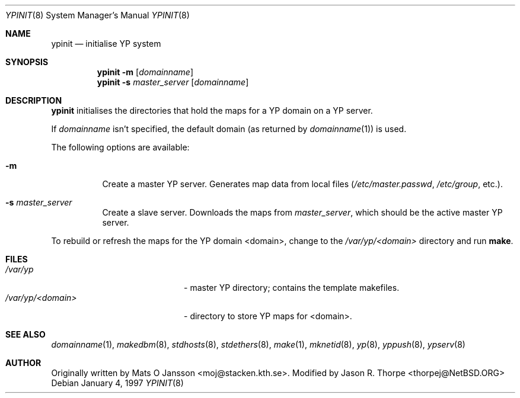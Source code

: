 .\"	$NetBSD: ypinit.8,v 1.5 1997/11/08 15:03:36 lukem Exp $
.\"
.\" Copyright (c) 1997 The NetBSD Foundation, Inc.
.\" All rights reserved.
.\"
.\" This code is derived from software contributed to The NetBSD Foundataion
.\" by Curt J. Sampson.
.\"
.\" Redistribution and use in source and binary forms, with or without
.\" modification, are permitted provided that the following conditions
.\" are met:
.\" 1. Redistributions of source code must retain the above copyright
.\"    notice, this list of conditions and the following disclaimer.
.\" 2. Redistributions in binary form must reproduce the above copyright
.\"    notice, this list of conditions and the following disclaimer in the
.\"    documentation and/or other materials provided with the distribution.
.\" 3. All advertising materials mentioning features or use of this software
.\"    must display the following acknowledgement:
.\"        This product includes software developed by the NetBSD
.\"        Foundation, Inc. and its contributors.
.\" 4. Neither the name of The NetBSD Foundation nor the names of its
.\"    contributors may be used to endorse or promote products derived
.\"    from this software without specific prior written permission.
.\"
.\" THIS SOFTWARE IS PROVIDED BY THE NETBSD FOUNDATION, INC. AND CONTRIBUTORS
.\" ``AS IS'' AND ANY EXPRESS OR IMPLIED WARRANTIES, INCLUDING, BUT NOT LIMITED
.\" TO, THE IMPLIED WARRANTIES OF MERCHANTABILITY AND FITNESS FOR A PARTICULAR
.\" PURPOSE ARE DISCLAIMED.  IN NO EVENT SHALL THE FOUNDATION OR CONTRIBUTORS
.\" BE LIABLE FOR ANY DIRECT, INDIRECT, INCIDENTAL, SPECIAL, EXEMPLARY, OR
.\" CONSEQUENTIAL DAMAGES (INCLUDING, BUT NOT LIMITED TO, PROCUREMENT OF
.\" SUBSTITUTE GOODS OR SERVICES; LOSS OF USE, DATA, OR PROFITS; OR BUSINESS
.\" INTERRUPTION) HOWEVER CAUSED AND ON ANY THEORY OF LIABILITY, WHETHER IN
.\" CONTRACT, STRICT LIABILITY, OR TORT (INCLUDING NEGLIGENCE OR OTHERWISE)
.\" ARISING IN ANY WAY OUT OF THE USE OF THIS SOFTWARE, EVEN IF ADVISED OF THE
.\" POSSIBILITY OF SUCH DAMAGE.
.\"
.Dd January 4, 1997
.Dt YPINIT 8
.Os
.Sh NAME
.Nm ypinit
.Nd initialise YP system
.Sh SYNOPSIS
.Nm
.Fl m
.Op Ar domainname
.Nm ypinit
.Fl s
.Ar master_server
.Op Ar domainname
.Sh DESCRIPTION
.Nm
initialises the directories that hold the maps for a
.Tn YP
domain on a
.Tn YP
server.
.Pp
If
.Ar domainname
isn't specified, the default domain (as returned by
.Xr domainname 1 )
is used.
.Pp
The following options are available:
.Bl -tag -width indent
.It Fl m
Create a master
.Tn YP
server.
Generates map data from local files
.Pa ( /etc/master.passwd ,
.Pa /etc/group ,
etc.).
.It Fl s Ar master_server
Create a slave server.
Downloads the maps from
.Ar master_server ,
which should be the active master
.Tn YP
server.
.El
.Pp
To rebuild or refresh the maps for the
.Tn YP
domain <domain>, change to the
.Pa /var/yp/<domain>
directory and run
.Ic make .
.Sh FILES
.Bl -tag -width /var/yp/ypserv.log -compact
.It Pa /var/yp
- master
.Tn YP
directory; contains the template makefiles.
.It Pa /var/yp/<domain>
- directory to store
.Tn YP
maps for <domain>.
.El
.Sh SEE ALSO
.Xr domainname 1 ,
.Xr makedbm 8 ,
.Xr stdhosts 8 ,
.Xr stdethers 8 ,
.Xr make 1 ,
.Xr mknetid 8 ,
.Xr yp 8 ,
.Xr yppush 8 ,
.Xr ypserv 8
.Sh AUTHOR
Originally written by Mats O Jansson <moj@stacken.kth.se>.
Modified by Jason R. Thorpe <thorpej@NetBSD.ORG>
